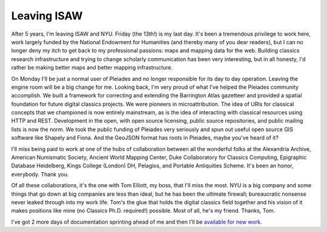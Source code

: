 
Leaving ISAW
============

After 5 years, I'm leaving ISAW and NYU. Friday (the 13th!) is my last day.
It's been a tremendous privilege to work here, work largely funded by the
National Endowment for Humanities (and thereby many of you dear readers), but
I can no longer deny my itch to get back to my professional passions: maps and
mapping data for the web. Building classics research infrastructure and trying
to change scholarly communication has been very interesting, but in all
honesty, I'd rather be making better maps and better mapping infrastructure.

On Monday I'll be just a normal user of Pleiades and no longer responsible for
its day to day operation. Leaving the engine room will be a big change for me.
Looking back, I'm very proud of what I've helped the Pleiades community
accomplish.  We built a framework for correcting and extending the Barrington
Atlas gazetteer and provided a spatial foundation for future digital classics
projects. We were pioneers in microattribution. The idea of URIs for
classical concepts that we championed is now entirely mainstream, as is the
idea of interacting with classical resources using HTTP and REST.  Development
in the open, with open source licensing, public source repositories, and public
mailing lists is now the norm. We took the public funding of Pleiades very
seriously and spun out useful open source GIS software like Shapely and Fiona.
And the GeoJSON format has roots in Pleiades, maybe you've heard of it? 

I'll miss being paid to work at one of the hubs of collaboration between all
the wonderful folks at the Alexandria Archive, American Numismatic Society,
Ancient World Mapping Center, Duke Collaboratory for Classics Computing,
Epigraphic Database Heidelberg, Kings College (London) DH, Pelagios, and Portable Antiquities Scheme. It's
been an honor, everybody. Thank you.

Of all these collaborations, it's the one with Tom Elliott, my boss, that I'll
miss the most. NYU is a big company and some things that go down at big
companies are less than ideal, but he has been the ultimate firewall;
bureaucratic nonsense never leaked through into my work life. Tom's the glue
that holds the digital classics field together and his vision of it makes
positions like mine (no Classics Ph.D. required!) possible.  Most of all, he's
my friend. Thanks, Tom.

I've got 2 more days of documentation sprinting ahead of me and
then I'll be `available for new work <http://sgillies.net/cv.html>`__.

.. author:: default
.. categories::
.. tags:: life, pleiades
.. comments::
